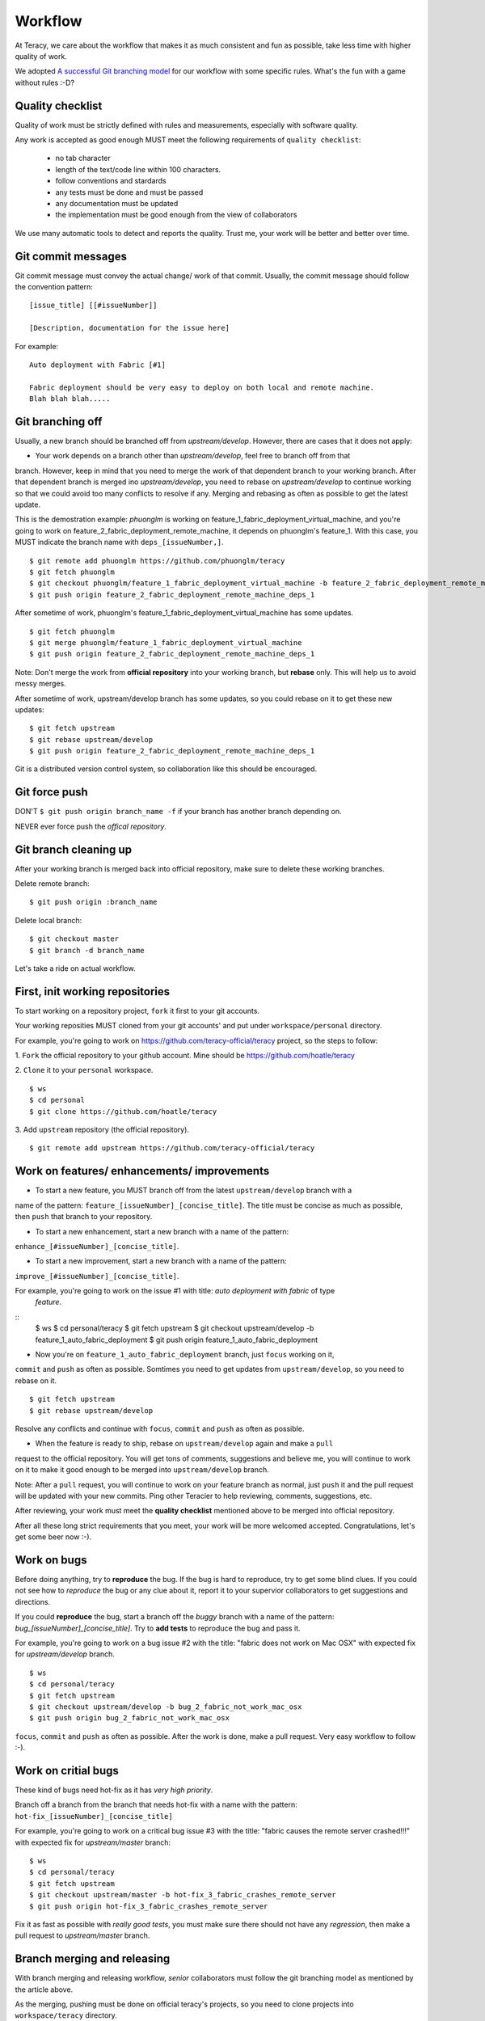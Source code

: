 Workflow
========

At Teracy, we care about the workflow that makes it as much consistent and fun as possible, take 
less time with higher quality of work.

We adopted `A successful Git branching model <http://nvie.com/posts/a-successful-git-branching-model/>`_
for our workflow with some specific rules. What's the fun with a game without rules :-D?

Quality checklist
-----------------

Quality of work must be strictly defined with rules and measurements, especially with software 
quality.

Any work is accepted as good enough MUST meet the following requirements of ``quality checklist``:

    - no tab character
    - length of the text/code line within 100 characters.
    - follow conventions and stardards
    - any tests must be done and must be passed
    - any documentation must be updated
    - the implementation must be good enough from the view of collaborators

We use many automatic tools to detect and reports the quality. Trust me, your work will be better 
and better over time.

Git commit messages
-------------------

Git commit message must convey the actual change/ work of that commit. Usually, the commit message 
should follow the convention pattern:
::
    [issue_title] [[#issueNumber]]

    [Description, documentation for the issue here]


For example:
::
    Auto deployment with Fabric [#1]

    Fabric deployment should be very easy to deploy on both local and remote machine.
    Blah blah blah.....

Git branching off
-----------------

Usually, a new branch should be branched off from *upstream/develop*. However, there are cases that 
it does not apply:

- Your work depends on a branch other than *upstream/develop*, feel free to branch off from that 
branch. However, keep in mind that you need to merge the work of that dependent branch to your 
working branch. After that dependent branch is merged ino *upstream/develop*, you need to rebase on 
*upstream/develop* to continue working so that we could avoid too many conflicts to resolve if any.
Merging and rebasing as often as possible to get the latest update.

This is the demostration example: *phuonglm* is working on feature_1_fabric_deployment_virtual_machine, 
and you're going to work on feature_2_fabric_deployment_remote_machine, it depends on phuonglm's 
feature_1. With this case, you MUST indicate the branch name with ``deps_[issueNumber,]``.
::
    $ git remote add phuonglm https://github.com/phuonglm/teracy
    $ git fetch phuonglm
    $ git checkout phuonglm/feature_1_fabric_deployment_virtual_machine -b feature_2_fabric_deployment_remote_machine_deps_1
    $ git push origin feature_2_fabric_deployment_remote_machine_deps_1

After sometime of work, phuonglm's feature_1_fabric_deployment_virtual_machine has some updates.
::
    $ git fetch phuonglm
    $ git merge phuonglm/feature_1_fabric_deployment_virtual_machine
    $ git push origin feature_2_fabric_deployment_remote_machine_deps_1

Note: Don't merge the work from **official repository** into your working branch, but **rebase** only.
This will help us to avoid messy merges.

After sometime of work, upstream/develop branch has some updates, so you could rebase on it to get 
these new updates:
::
    $ git fetch upstream
    $ git rebase upstream/develop
    $ git push origin feature_2_fabric_deployment_remote_machine_deps_1


Git is a distributed version control system, so collaboration like this should be encouraged.

Git force push
--------------

DON'T ``$ git push origin branch_name -f`` if your branch has another branch depending on.

NEVER ever force push the *offical repository*.


Git branch cleaning up
----------------------

After your working branch is merged back into official repository, make sure to delete these 
working branches.

Delete remote branch:
::
    $ git push origin :branch_name

Delete local branch:
::
    $ git checkout master
    $ git branch -d branch_name


Let's take a ride on actual workflow.


First, init working repositories
--------------------------------

To start working on a repository project, ``fork`` it first to your git accounts.
 
Your working reposities MUST cloned from your git accounts' and put under ``workspace/personal``
directory.

For example, you're going to work on https://github.com/teracy-official/teracy project, so the 
steps to follow:

1. ``Fork`` the official repository to your github account. 
Mine should be https://github.com/hoatle/teracy

2. ``Clone`` it to your ``personal`` workspace.
::
    $ ws
    $ cd personal
    $ git clone https://github.com/hoatle/teracy

3. Add ``upstream`` repository (the official repository).
::
    $ git remote add upstream https://github.com/teracy-official/teracy


Work on features/ enhancements/ improvements
--------------------------------------------

- To start a new feature, you MUST branch off from the latest ``upstream/develop`` branch with a 
name of the pattern: ``feature_[issueNumber]_[concise_title]``. The title must be concise as much 
as possible, then ``push`` that branch to your repository.

- To start a new enhancement, start a new branch with a name of the pattern: 
``enhance_[#issueNumber]_[concise_title]``.

- To start a new improvement, start a new branch with a name of the pattern: 
``improve_[#issueNumber]_[concise_title]``.

For example, you're going to work on the issue #1 with title: *auto deployment with fabric* of type
 *feature*.
::
    $ ws
    $ cd personal/teracy
    $ git fetch upstream
    $ git checkout upstream/develop -b feature_1_auto_fabric_deployment
    $ git push origin feature_1_auto_fabric_deployment

- Now you're on ``feature_1_auto_fabric_deployment`` branch, just ``focus`` working on it, 
``commit`` and ``push`` as often as possible. Somtimes you need to get updates from 
``upstream/develop``, so you need to rebase on it.
::
    $ git fetch upstream
    $ git rebase upstream/develop

Resolve any conflicts and continue with ``focus``, ``commit`` and ``push`` as often as possible.

- When the feature is ready to ship, rebase on ``upstream/develop`` again and make a ``pull`` 
request to the official repository. You will get tons of comments, suggestions and believe me, 
you will continue to work on it to make it good enough to be merged into ``upstream/develop`` 
branch.

Note: After a ``pull`` request, you will continue to work on your feature branch as normal, just 
``push`` it and the pull request will be updated with your new commits. Ping other Teracier to 
help reviewing, comments, suggestions, etc.

After reviewing, your work must meet the **quality checklist** mentioned above to be merged into 
official repository.

After all these long strict requirements that you meet, your work will be more welcomed accepted. 
Congratulations, let's get some beer now :-).


Work on bugs
------------

Before doing anything, try to **reproduce** the bug. If the bug is hard to reproduce, try to get 
some blind clues. If you could not see how to *reproduce* the bug or any clue about it, report it 
to your supervior collaborators to get suggestions and directions.

If you could **reproduce** the bug, start a branch off the *buggy* branch with a name of the 
pattern: `bug_[issueNumber]_[concise_title]`. Try to **add tests** to reproduce the bug and pass 
it.

For example, you're going to work on a bug issue #2 with the title: "fabric does not work on Mac 
OSX" with expected fix for *upstream/develop* branch.
::
    $ ws
    $ cd personal/teracy
    $ git fetch upstream
    $ git checkout upstream/develop -b bug_2_fabric_not_work_mac_osx
    $ git push origin bug_2_fabric_not_work_mac_osx

``focus``, ``commit`` and ``push`` as often as possible. After the work is done, make a pull 
request. Very easy workflow to follow :-).

Work on **critial** bugs
------------------------

These kind of bugs need hot-fix as it has *very high priority*.

Branch off a branch from the branch that needs hot-fix with a name with the pattern: 
``hot-fix_[issueNumber]_[concise_title]``

For example, you're going to work on a critical bug issue #3 with the title: "fabric causes the 
remote server crashed!!!" with expected fix for *upstream/master* branch:
::
    $ ws
    $ cd personal/teracy
    $ git fetch upstream
    $ git checkout upstream/master -b hot-fix_3_fabric_crashes_remote_server
    $ git push origin hot-fix_3_fabric_crashes_remote_server

Fix it as fast as possible with *really good tests*, you must make sure there should not have any 
*regression*, then make a pull request to *upstream/master* branch.


Branch merging and releasing
----------------------------

With branch merging and releasing workflow, *senior* collaborators must follow the git branching 
model as mentioned by the article above.

As the merging, pushing must be done on official teracy's projects, so you need to clone projects 
into ``workspace/teracy`` directory.

For example, you need to merge the work of *feature_1_auto_fabric_deployment* branch from 
https://github.com/hoatle/teracy
 ::
    $ ws
    $ cd teracy
    $ git clone https://github.com/teracy-official/teracy
    $ cd teracy
    $ git fetch origin
    $ git checkout origin/develop
    $ git remote add hoatle https://github.com/hoatle/teracy
    $ git fetch hoatle
    $ git git merge --no-ff hoatle/feature_1_auto_fabric_deployment
    $ git push origin develop
